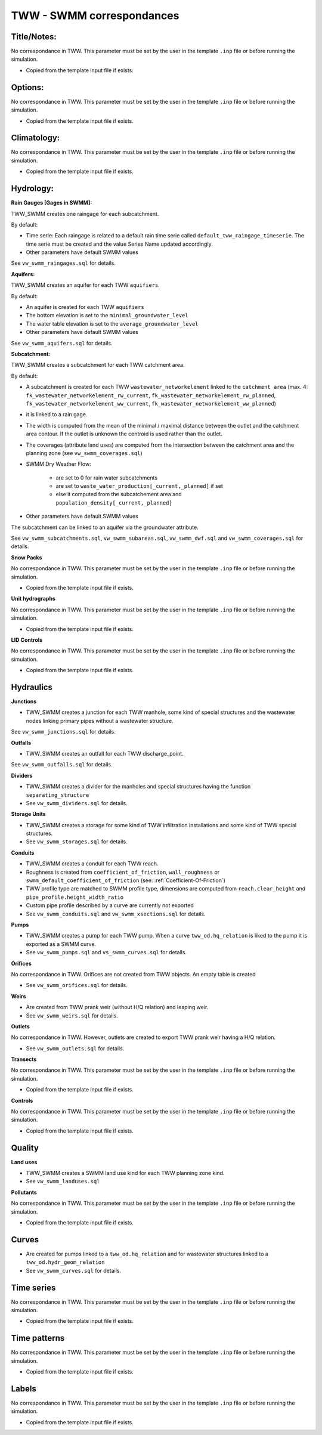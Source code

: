 .. _TWW-SWMM-Correspondances:

TWW - SWMM correspondances
---------------------------


Title/Notes:
^^^^^^^^^^^^

No correspondance in TWW. This parameter must be set by the user in the template ``.inp`` file or before running the simulation.

- Copied from the template input file if exists.


Options:
^^^^^^^^
No correspondance in TWW. This parameter must be set by the user in the template ``.inp`` file or before running the simulation.

- Copied from the template input file if exists.


Climatology:
^^^^^^^^^^^^
No correspondance in TWW. This parameter must be set by the user in the template ``.inp`` file or before running the simulation.

- Copied from the template input file if exists.

Hydrology:
^^^^^^^^^^
**Rain Gauges [Gages in SWMM]:**

TWW_SWMM creates one raingage for each subcatchment.

By default:

- Time serie: Each raingage is related to a default rain time serie called ``default_tww_raingage_timeserie``. The time serie must be created and the value Series Name updated accordingly.
- Other parameters have default SWMM values

See ``vw_swmm_raingages.sql`` for details.

**Aquifers:**

TWW_SWMM creates an aquifer for each TWW ``aquifiers``.

By default:

- An aquifer is created for each TWW ``aquifiers``
- The bottom elevation is set to the ``minimal_groundwater_level``
- The water table elevation is set to the ``average_groundwater_level``
- Other parameters have default SWMM values

See ``vw_swmm_aquifers.sql`` for details.

**Subcatchment:**

TWW_SWMM creates a subcatchment for each TWW catchment area.

By default:

- A subcatchment is created for each TWW ``wastewater_networkelement`` linked to the ``catchment area`` (max. 4: ``fk_wastewater_networkelement_rw_current``, ``fk_wastewater_networkelement_rw_planned``, ``fk_wastewater_networkelement_ww_current``, ``fk_wastewater_networkelement_ww_planned``)
- it is linked to a rain gage.
- The width is computed from the mean of the minimal / maximal distance between the outlet and the catchment area contour. If the outlet is unknown the centroid is used rather than the outlet.
- The coverages (attribute land uses) are computed from the intersection between the catchment area and the planning zone (see ``vw_swmm_coverages.sql``)

- SWMM Dry Weather Flow:

    -  are set to 0 for rain water subcatchments
    -  are set to ``waste_water_production[_current,_planned]`` if set
    -  else it computed from the subcatchement area and ``population_density[_current,_planned]``

- Other parameters have default SWMM values

The subcatchment can be linked to an aquifer via the groundwater attribute.

See ``vw_swmm_subcatchments.sql``, ``vw_swmm_subareas.sql``, ``vw_swmm_dwf.sql`` and ``vw_swmm_coverages.sql`` for details.

**Snow Packs**

No correspondance in TWW. This parameter must be set by the user in the template ``.inp`` file or before running the simulation.

- Copied from the template input file if exists.

**Unit hydrographs**

No correspondance in TWW. This parameter must be set by the user in the template ``.inp`` file or before running the simulation.

- Copied from the template input file if exists.

**LID Controls**

No correspondance in TWW. This parameter must be set by the user in the template ``.inp`` file or before running the simulation.

- Copied from the template input file if exists.

Hydraulics
^^^^^^^^^^

**Junctions**

- TWW_SWMM creates a junction for each TWW manhole, some kind of special structures and the wastewater nodes linking primary pipes without a wastewater structure.

See ``vw_swmm_junctions.sql`` for details.

**Outfalls**

- TWW_SWMM creates an outfall for each TWW discharge_point.

See ``vw_swmm_outfalls.sql`` for details.

**Dividers**

- TWW_SWMM creates a divider for the manholes and special structures having the function ``separating_structure``

- See ``vw_swmm_dividers.sql`` for details.

**Storage Units**

- TWW_SWMM creates a storage for some kind of TWW infiltration installations and some kind of TWW special structures.

- See ``vw_swmm_storages.sql`` for details.

**Conduits**

- TWW_SWMM creates a conduit for each TWW reach.
- Roughness is created from ``coefficient_of_friction``, ``wall_roughness`` or ``swmm_default_coefficient_of_friction`` (see: :ref:`Coefficient-Of-Friction`)
- TWW profile type are matched to SWMM profile type, dimensions are computed from ``reach.clear_height`` and ``pipe_profile.height_width_ratio``
- Custom pipe profile described by a curve are currently not exported

- See ``vw_swmm_conduits.sql`` and ``vw_swmm_xsections.sql`` for details.

**Pumps**

- TWW_SWMM creates a pump for each TWW pump. When a curve ``tww_od.hq_relation`` is liked to the pump it is exported as a SWMM curve.

- See ``vw_swmm_pumps.sql`` and ``vs_swmm_curves.sql`` for details.

**Orifices**

No correspondance in TWW. Orifices are not created from TWW objects. An empty table is created

- See ``vw_swmm_orifices.sql`` for details.

**Weirs**

- Are created from TWW prank weir (without H/Q relation) and leaping weir.

- See ``vw_swmm_weirs.sql`` for details.

**Outlets**

No correspondance in TWW. However, outlets are created to export TWW prank weir having a H/Q relation.

- See ``vw_swmm_outlets.sql`` for details.

**Transects**

No correspondance in TWW. This parameter must be set by the user in the template ``.inp`` file or before running the simulation.

- Copied from the template input file if exists.

**Controls**

No correspondance in TWW. This parameter must be set by the user in the template ``.inp`` file or before running the simulation.

- Copied from the template input file if exists.

Quality
^^^^^^^

**Land uses**

- TWW_SWMM creates a SWMM land use kind for each TWW planning zone kind.

- See ``vw_swmm_landuses.sql``

**Pollutants**

No correspondance in TWW. This parameter must be set by the user in the template ``.inp`` file or before running the simulation.

- Copied from the template input file if exists.

Curves
^^^^^^
- Are created for pumps linked to a ``tww_od.hq_relation`` and for wastewater structures linked to a ``tww_od.hydr_geom_relation``

- See ``vw_swmm_curves.sql`` for details.

Time series
^^^^^^^^^^^
No correspondance in TWW. This parameter must be set by the user in the template ``.inp`` file or before running the simulation.

- Copied from the template input file if exists.

Time patterns
^^^^^^^^^^^^^
No correspondance in TWW. This parameter must be set by the user in the template ``.inp`` file or before running the simulation.

- Copied from the template input file if exists.

Labels
^^^^^^
No correspondance in TWW. This parameter must be set by the user in the template ``.inp`` file or before running the simulation.

- Copied from the template input file if exists.
